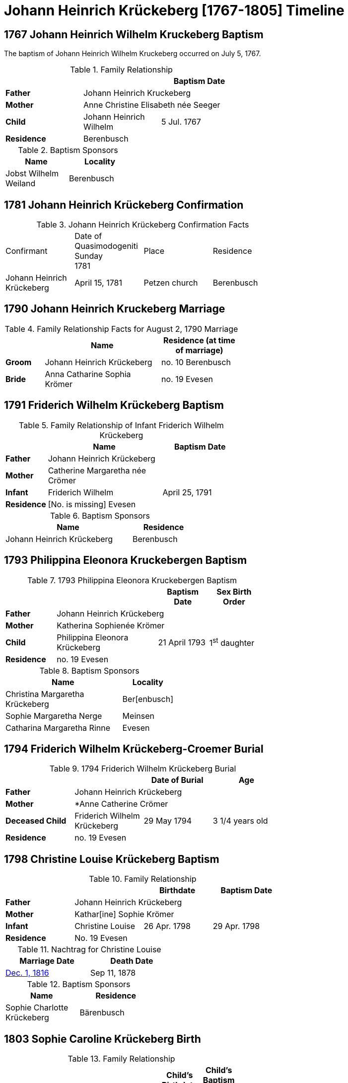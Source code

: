 = Johann Heinrich Krückeberg [1767-1805] Timeline
:page-role: doc-width

== 1767 Johann Heinrich Wilhelm Kruckeberg Baptism

The baptism of Johann Heinrich Wilhelm Kruckeberg occurred on July 5, 1767. 

.Family Relationship 
[%header,width="55%"]
|===
|||Baptism Date

|*Father* 2+|Johann Heinrich Kruckeberg

|*Mother* 2+|Anne Christine Elisabeth née Seeger

|*Child* |Johann Heinrich Wilhelm|5 Jul. 1767

|*Residence* 2+|Berenbusch
|===

.Baptism Sponsors
[%header,width="30%"]
|===
|Name|Locality

|Jobst Wilhelm Weiland|Berenbusch
|===

== 1781 Johann Heinrich Krückeberg Confirmation

.Johann Heinrich Krückeberg Confirmation Facts
[width="65%"]
|===
|Confirmant|Date of Quasimodogeniti Sunday +
1781|Place|Residence

|Johann Heinrich Krückeberg|April 15, 1781|Petzen church|Berenbusch
|===

== 1790 Johann Heinrich Kruckeberg Marriage

.Family Relationship Facts for August 2, 1790 Marriage
[%header,cols="1,3,2",width="55%"]
|===
||Name|Residence (at time of marriage)

|*Groom*|Johann Heinrich Krückeberg|no. 10 Berenbusch

|*Bride*|Anna Catharine Sophia Krömer|no. 19 Evesen
|===

== 1791 Friderich Wilhelm Krückeberg Baptism

.Family Relationship of Infant Friderich Wilhelm Krückeberg
[cols="1,3,2",width="55%"]
|===
||Name|Baptism Date

|*Father*|Johann Heinrich Krückeberg|

|*Mother*|Catherine Margaretha née Crömer|

|*Infant*| Friderich Wilhelm | April 25, 1791

|*Residence*|[No. is missing] Evesen|
|===

.Baptism Sponsors
[cols="2,1",width="45%"]
|===
|Name|Residence

|Johann Heinrich Krückeberg|Berenbusch
|===

== 1793 Philippina Eleonora Kruckebergen Baptism

.1793 Philippina Eleonora Kruckebergen Baptism
[%header,cols="1,2,1,1",width="60%"]
|===
|||Baptism Date|Sex Birth Order

|*Father* 3+|Johann Heinrich Krückeberg

|*Mother* 3+|Katherina Sophienée Krömer

|*Child*|Philippina Eleonora Krückeberg|21 April 1793|1^st^ daughter +

|*Residence* 3+|no. 19 Evesen
|===

.Baptism Sponsors
[width="40%"cols="3,1"]
|===
|Name|Locality

|Christina Margaretha Krückeberg|Ber[enbusch]

|Sophie Margaretha Nerge|Meinsen

|Catharina Margaretha Rinne|Evesen
|===

== 1794 Friderich Wilhelm Krückeberg-Croemer Burial

.1794 Friderich Wilhelm Krückeberg Burial
[width="65%"]
|===
|||Date of Burial|Age

|*Father* 3+|Johann Heinrich Krückeberg

|*Mother* 3+|*Anne Catherine Crömer

|*Deceased Child*|Friderich Wilhelm Krückeberg|29 May 1794|3 1/4  years old

|*Residence* 3+| no. 19 Evesen
|===

== 1798 Christine Louise Krückeberg Baptism

.Family Relationship 
[%header,width="65%"]
|===
|||Birthdate|Baptism Date

|*Father* 3+|Johann Heinrich Krückeberg

|*Mother* 3+|Kathar[ine] Sophie Krömer

|*Infant*|Christine Louise|26 Apr. 1798|29 Apr. 1798

|*Residence* 3+|No. 19 Evesen
|===

.Nachtrag for Christine Louise
[width="40%"]
|===
|Marriage Date|Death Date

|xref:petzen:petzen-band2-image339.adoc[Dec. 1, 1816]|Sep 11, 1878
|===

.Baptism Sponsors
[width="35%"]
|===
|Name|Residence

|Sophie Charlotte Krückeberg|Bärenbusch
|===
 
== 1803 Sophie Caroline Krückeberg Birth

.Family Relationship 
[%header,width="55%"cols="1,3,1,1"]
|===
|||Child's Birthdate|Child's Baptism Date

|*Father*|Johann Heinrich Krückeberg, Hausherr 2+|

|*Mother*|Catharine Sophie Krömer 2+|

|*Child*|Sophie Caroline|21 Juy 1803|31 July 1803

|*Residence*|No. 19 Evesen 2+|
|===

.Baptism Sponsors
[%header,width="40%"]
|===
|Name|Location

|Sophie Ernestine Wilharm|Evesen 
|===

== 1805 Johann Henrich Krickeberg Death

.Family Relationship  and Other Facts
[%header,width="60%",cols="1,3,3"]
|===
|Relationship|Details|Residence +
(For mother: Place or Origin)

|*Father*|Joh[ann] Hen[rich] Kruckeberg |N . 10 Berenbusch

|*Mother*|Christine Rösener |Evesen (place of origin)

|*late Son*|Johann Henrich Krückeberg(deceased)|N. 19 Evesen
|===

.Decedent Facts
[%header,width="45%",cols="1,2"]]
|===
|Fact|Details

|*Decedent's Name*|Johann Henrich Krickberg

|*Occupation*| Colon (farmer)

|*Residence*|no. 19 Evesen

|*Marital Status*|married

|*Age*|38 (as of Mar. 18, 1805)

|*Cause of Death*|hemorrhage

|*Remarks*|He was a quiet true diligent [???] a very useful member of the parish

|*Survivors*|wife and 3 children
|===

== 1806 Philippine Louise Leonore Krückeberg Confirmation

.Confirmand's Family Relationships
[cols="2,3,1,1,1",width="70%"]
|===
|||Child's Birthplace|Birthdate|Date of Confirmation

|*Father* |Johann Heinrch Kruckeberg 3+|

|*Mother*|Anne Cathrine Sophie née Krömer 3+|

|*Child/Confirmant*|Philippine Louise Leonore|Evesen|21 April 1793|20 March 30 1806

|*Residence of the Father* +
*or the Mother*|no. 19 Evesen 3+|
|===

== 1811 Christine Louise Krückeberg Confirmation

.Confirmand's Family Group
[width="60%"]
|===
|||Child's Birthdate|Date of Confirmation

|*Father*|Johann Heinrich Krückeberg 2+|

|*Mother*|Anne Sophie née Crömer 2+| 

|*Child/Confirmant*|Christine Louise Krückeberg|26 April 1798|7 April 1811

|*Residence*|no. 19 Evesen 2+|
|===

== 1816 Christine Louise Krückeberg Marriage

[caption="Bride and Groom Facts for: "]
.Decmeber 1, 1816, Marriage of Christine Louise Krückeberg
[cols="2,4,3,2,1,1,2",options="header"]
|===
|        |Name|Address (at time of marriage)|Date of Marriage|Age| Legitimate +
Birth| Religion

| *Groom*|Johann Heinrich Klöpper|No. 22 Röcke|Dec. 1, 1816|29|Yes|Lutheran

| *Bride*|Maiden/virgin Christine Louise Krückeberg|No. 19 Evesen +
(assumed. See **Note** below)|Dec. 1, 1816|19|Yes|Lutheran

|*Groom's Father*|Albrecht Klöpper|no. 22 in Röcke||||

|*Bride's Father*|Johann Heinrich Krückeberg +
(deceased)|no. 19 Evesen||||
|===

.Nachträge for Groom Johann Heinrich Klöpper
[width="35%"]
|===
|Baptism|Death

|10 Oct. 1790|25 Dec. 1853
|===

.Nachträge for Bride Christine Louise Krückeberg 
[width="35%"]
|===
|Birth|Death

a|xref:petzen:petzen-band2-image71.adoc[26 April 1798]|11 Sept. 1878
|===

[NOTE]
====
The address of the bride is not actually given, only the adrress of her later father. She is described as:
....
Maiden Christine Louise Krückebergs, the surving daugher of the late Johann Heinrich Krückeberg n. 19 in Evesen
....
====

.Facts for Groom's Father
[%header,width="40%"]
|===
|Name|Address

|Albrecht Klöpper|no. 22 in Röcke
|===

.Facts for Bride's Late Father
[%header,width="60%"]
|===
|Name|Address|Status

|Johann Heinrich Krückeberg|no. 19 Evesen|Deceased
|===

== 1817 Sophie Caroline Krückeberg Confirmation

.Confirmand
[%header,cols="3,2,2,1,2",width="60%"]
|===
|Name|Date of Confirmation|Address|Approximate Age|Approximate Birth Year

|Sophie Caroline Krückeberg|6 April 1817|no. 19 Evesen|14|1802 to 1804
|===

== 1822 Philippine Louise Eleonore Krückeberg Marriage

[caption="Bride and Groom Facts for: "]
.12 May 1822 Marraige
[cols="1,3,2,1,3,2", options="header"]
|===
|        | Name             | Address (at time of marriage)  | Occupation     | Age | Religion

| *Groom*
|Widower Friedrich Wilhelm Drifftmeier|n. 19 Bärenbusch|Taglöhner|42|Lutheran

| *Bride*
|Maiden/virgin Philippine Louise Eleonore Kruckeberg|n. 19 Evesen +
(assumed address. See Note)|n/a|29|Lutheran

|*Bride's Father*|Heinrich Krückeberg +
(deceased)|n. 19 Evesen|||Lutheran
|===

[NOTE]
====
In 19th-century German church records:

* Individuals were often identified by village and house number associated with the head of household — usually the father.

* This applied to both deceased and living fathers, and often included professions (like "Leibzüchter") or inheritance status
(like "Anerbe").

* Even if the son or daughter still lived at that house, the address is still formally associated with the father in these
records.
====

.Bride Philippine Louise Eleonore Krückeberg's Father Facts
[%header,width="50%",cols="4,2,2,2"]
|===
|Name|Status|Dwelling|Religion

|Heinrich Krückeberg|deceased|n. 19 Evesen|Lutheran
|===

.Groom Friedrich Wilhelm Drifftmeier Facts
[%header,width="40%",cols="1,1"]
|===
|Person|Fact

|Friedrich Wilhelm Drifftmeier|Widower at time of marriage
|===

